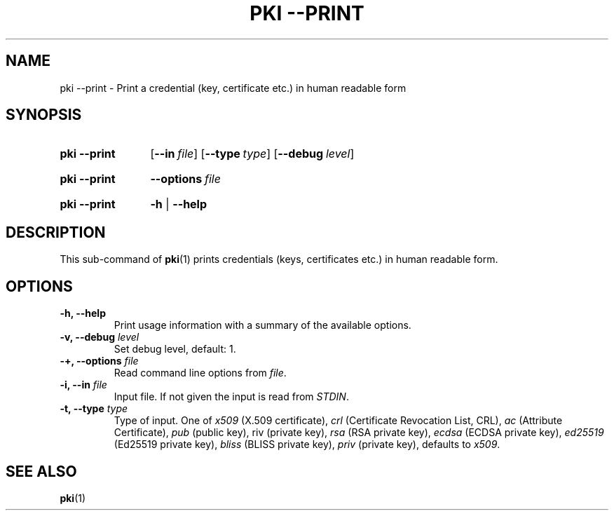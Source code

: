.TH "PKI \-\-PRINT" 1 "2016-12-13" "5.5.2" "strongSwan"
.
.SH "NAME"
.
pki \-\-print \- Print a credential (key, certificate etc.) in human readable form
.
.SH "SYNOPSIS"
.
.SY pki\ \-\-print
.OP \-\-in file
.OP \-\-type type
.OP \-\-debug level
.YS
.
.SY pki\ \-\-print
.BI \-\-options\~ file
.YS
.
.SY "pki \-\-print"
.B \-h
|
.B \-\-help
.YS
.
.SH "DESCRIPTION"
.
This sub-command of
.BR pki (1)
prints credentials (keys, certificates etc.) in human readable form.
.
.SH "OPTIONS"
.
.TP
.B "\-h, \-\-help"
Print usage information with a summary of the available options.
.TP
.BI "\-v, \-\-debug " level
Set debug level, default: 1.
.TP
.BI "\-+, \-\-options " file
Read command line options from \fIfile\fR.
.TP
.BI "\-i, \-\-in " file
Input file. If not given the input is read from \fISTDIN\fR.
.TP
.BI "\-t, \-\-type " type
Type of input. One of \fIx509\fR (X.509 certificate), \fIcrl\fR (Certificate
Revocation List, CRL), \fIac\fR (Attribute Certificate), \fIpub\fR (public key),
\fpriv\fR (private key), \fIrsa\fR (RSA private key), \fIecdsa\fR (ECDSA private
key), \fIed25519\fR (Ed25519 private key), \fIbliss\fR (BLISS private key),
\fIpriv\fR (private key), defaults to \fIx509\fR.
.
.SH "SEE ALSO"
.
.BR pki (1)
